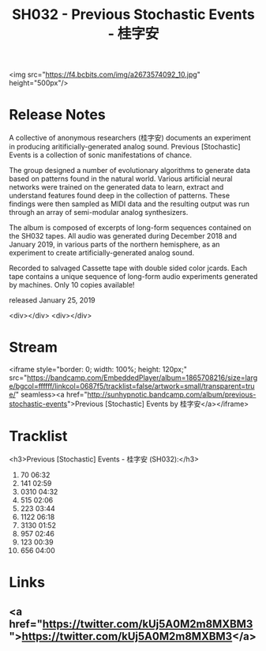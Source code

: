 #+TITLE: SH032 - Previous Stochastic Events - 桂字安
#+DATE_CREATED: <2019-01-25 Fri>
#+FIRN_UNDER: Releases
#+FIRN_ORDER: 5


<img src="https://f4.bcbits.com/img/a2673574092_10.jpg" height="500px"/>
* Release Notes
A collective of anonymous researchers (桂字安) documents an experiment in producing aritificially-generated analog sound. Previous [Stochastic] Events is a collection of sonic manifestations of chance.

The group designed a number of evolutionary algorithms to generate data based on patterns found in the natural world. Various artificial neural networks were trained on the generated data to learn, extract and understand features found deep in the collection of patterns. These findings were then sampled as MIDI data and the resulting output was run through an array of semi-modular analog synthesizers.

The album is composed of excerpts of long-form sequences contained on the SH032 tapes. All audio was generated during December 2018 and January 2019, in various parts of the northern hemisphere, as an experiment to create artificially-generated analog sound.

Recorded to salvaged Cassette tape with double sided color jcards. Each tape contains a unique sequence of long-form audio experiments generated by machines. Only 10 copies available!

released January 25, 2019

<div></div>
<div></div>
* Stream
<iframe style="border: 0; width: 100%; height: 120px;" src="https://bandcamp.com/EmbeddedPlayer/album=1865708216/size=large/bgcol=ffffff/linkcol=0687f5/tracklist=false/artwork=small/transparent=true/" seamless><a href="http://sunhypnotic.bandcamp.com/album/previous-stochastic-events">Previous [Stochastic] Events by 桂字安</a></iframe>

* Tracklist
<h3>Previous [Stochastic] Events - 桂字安 (SH032):</h3>
1. 70 06:32
2. 141 02:59
3. 0310 04:32
4. 515 02:06
5. 223 03:44
6. 1122 06:18
7. 3130 01:52
8. 957 02:46
9. 123 00:39
10. 656 04:00
* Links
** <a href="https://twitter.com/kUj5A0M2m8MXBM3">https://twitter.com/kUj5A0M2m8MXBM3</a>


